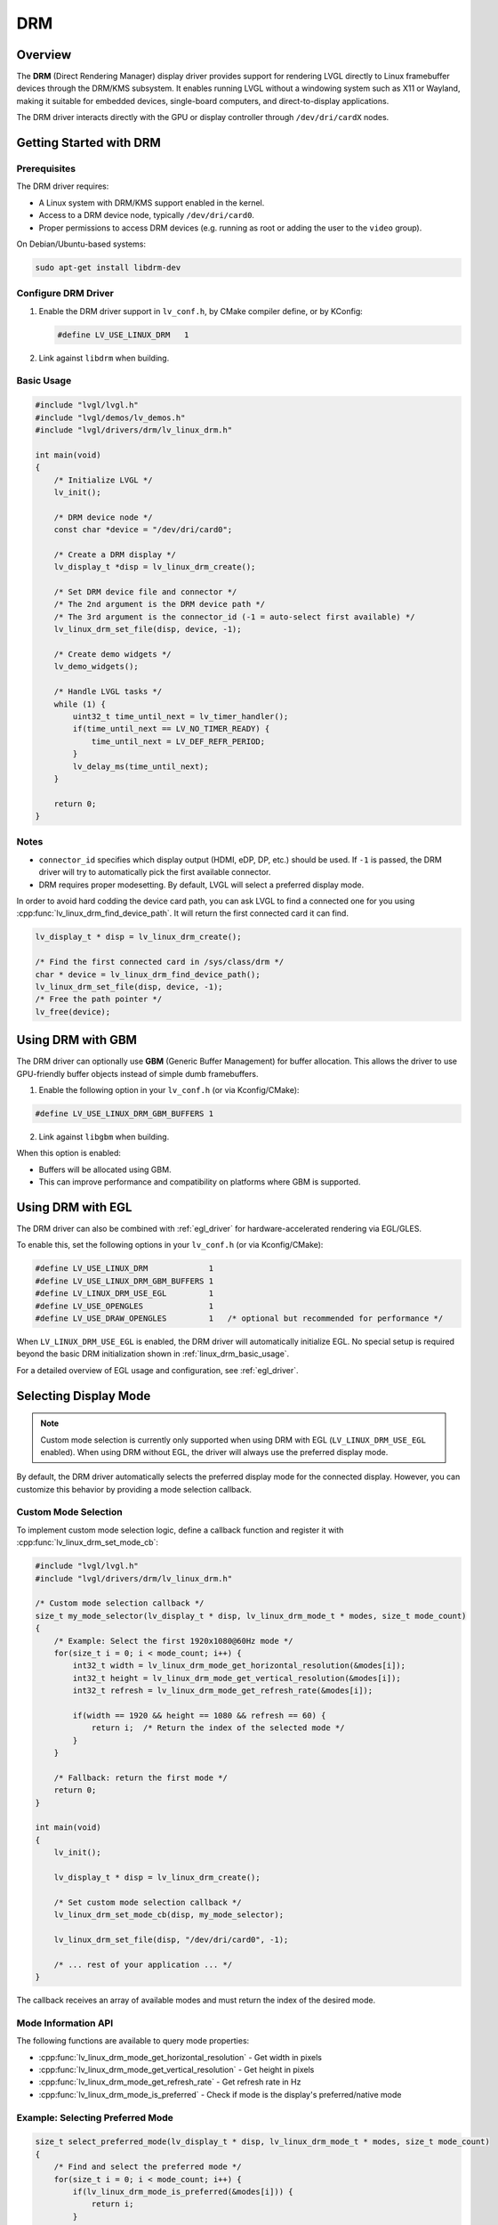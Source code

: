 .. _linux_drm:

===
DRM
===

Overview
--------

The **DRM** (Direct Rendering Manager) display driver provides support for rendering
LVGL directly to Linux framebuffer devices through the DRM/KMS subsystem.  
It enables running LVGL without a windowing system such as X11 or Wayland,
making it suitable for embedded devices, single-board computers, and direct-to-display
applications.

The DRM driver interacts directly with the GPU or display controller through
``/dev/dri/cardX`` nodes.

Getting Started with DRM
------------------------

Prerequisites
~~~~~~~~~~~~~

The DRM driver requires:

- A Linux system with DRM/KMS support enabled in the kernel.
- Access to a DRM device node, typically ``/dev/dri/card0``.
- Proper permissions to access DRM devices (e.g. running as root or adding the user
  to the ``video`` group).

On Debian/Ubuntu-based systems:

.. code-block:: shell

    sudo apt-get install libdrm-dev

Configure DRM Driver
~~~~~~~~~~~~~~~~~~~~

1. Enable the DRM driver support in ``lv_conf.h``, by CMake compiler define, or by KConfig:

   .. code-block:: c

       #define LV_USE_LINUX_DRM   1

2. Link against ``libdrm`` when building.

.. _linux_drm_basic_usage:

Basic Usage
~~~~~~~~~~~

.. code-block:: c

    #include "lvgl/lvgl.h"
    #include "lvgl/demos/lv_demos.h"
    #include "lvgl/drivers/drm/lv_linux_drm.h"

    int main(void)
    {
        /* Initialize LVGL */
        lv_init();

        /* DRM device node */
        const char *device = "/dev/dri/card0";

        /* Create a DRM display */
        lv_display_t *disp = lv_linux_drm_create();

        /* Set DRM device file and connector */
        /* The 2nd argument is the DRM device path */
        /* The 3rd argument is the connector_id (-1 = auto-select first available) */
        lv_linux_drm_set_file(disp, device, -1);

        /* Create demo widgets */
        lv_demo_widgets();

        /* Handle LVGL tasks */
        while (1) {
            uint32_t time_until_next = lv_timer_handler();
            if(time_until_next == LV_NO_TIMER_READY) {
                time_until_next = LV_DEF_REFR_PERIOD;
            }
            lv_delay_ms(time_until_next);
        }

        return 0;
    }

Notes
~~~~~

- ``connector_id`` specifies which display output (HDMI, eDP, DP, etc.) should be used.  
  If ``-1`` is passed, the DRM driver will try to automatically pick the first available connector.
- DRM requires proper modesetting. By default, LVGL will select a preferred display mode.


In order to avoid hard codding the device card path, you can ask LVGL to find a connected one for you using :cpp:func:`lv_linux_drm_find_device_path`.
It will return the first connected card it can find.

.. code-block:: c

    lv_display_t * disp = lv_linux_drm_create();

    /* Find the first connected card in /sys/class/drm */
    char * device = lv_linux_drm_find_device_path();
    lv_linux_drm_set_file(disp, device, -1);
    /* Free the path pointer */
    lv_free(device);


Using DRM with GBM
------------------

The DRM driver can optionally use **GBM** (Generic Buffer Management) for buffer allocation.  
This allows the driver to use GPU-friendly buffer objects instead of simple dumb framebuffers.

1. Enable the following option in your ``lv_conf.h`` (or via Kconfig/CMake):

.. code-block:: c

    #define LV_USE_LINUX_DRM_GBM_BUFFERS 1

2. Link against ``libgbm`` when building.

When this option is enabled:

- Buffers will be allocated using GBM.
- This can improve performance and compatibility on platforms where GBM is supported.



Using DRM with EGL
------------------

The DRM driver can also be combined with :ref:`egl_driver` for hardware-accelerated
rendering via EGL/GLES.

To enable this, set the following options in your ``lv_conf.h`` (or via Kconfig/CMake):

.. code-block:: c

    #define LV_USE_LINUX_DRM             1
    #define LV_USE_LINUX_DRM_GBM_BUFFERS 1
    #define LV_LINUX_DRM_USE_EGL         1
    #define LV_USE_OPENGLES              1
    #define LV_USE_DRAW_OPENGLES         1   /* optional but recommended for performance */

When ``LV_LINUX_DRM_USE_EGL`` is enabled, the DRM driver will automatically initialize EGL.  
No special setup is required beyond the basic DRM initialization shown in :ref:`linux_drm_basic_usage`.

For a detailed overview of EGL usage and configuration, see :ref:`egl_driver`.


Selecting Display Mode
----------------------

.. note::
    Custom mode selection is currently only supported when using DRM with EGL 
    (``LV_LINUX_DRM_USE_EGL`` enabled). When using DRM without EGL, the driver 
    will always use the preferred display mode.

By default, the DRM driver automatically selects the preferred display mode for the connected display. However, you can customize this behavior by providing a mode selection callback.

Custom Mode Selection
~~~~~~~~~~~~~~~~~~~~~

To implement custom mode selection logic, define a callback function and register it with :cpp:func:`lv_linux_drm_set_mode_cb`:

.. code-block:: c

    #include "lvgl/lvgl.h"
    #include "lvgl/drivers/drm/lv_linux_drm.h"

    /* Custom mode selection callback */
    size_t my_mode_selector(lv_display_t * disp, lv_linux_drm_mode_t * modes, size_t mode_count)
    {
        /* Example: Select the first 1920x1080@60Hz mode */
        for(size_t i = 0; i < mode_count; i++) {
            int32_t width = lv_linux_drm_mode_get_horizontal_resolution(&modes[i]);
            int32_t height = lv_linux_drm_mode_get_vertical_resolution(&modes[i]);
            int32_t refresh = lv_linux_drm_mode_get_refresh_rate(&modes[i]);
            
            if(width == 1920 && height == 1080 && refresh == 60) {
                return i;  /* Return the index of the selected mode */
            }
        }
        
        /* Fallback: return the first mode */
        return 0;
    }

    int main(void)
    {
        lv_init();
        
        lv_display_t * disp = lv_linux_drm_create();
        
        /* Set custom mode selection callback */
        lv_linux_drm_set_mode_cb(disp, my_mode_selector);
        
        lv_linux_drm_set_file(disp, "/dev/dri/card0", -1);
        
        /* ... rest of your application ... */
    }

The callback receives an array of available modes and must return the index of the desired mode.

Mode Information API
~~~~~~~~~~~~~~~~~~~~

The following functions are available to query mode properties:

- :cpp:func:`lv_linux_drm_mode_get_horizontal_resolution` - Get width in pixels
- :cpp:func:`lv_linux_drm_mode_get_vertical_resolution` - Get height in pixels
- :cpp:func:`lv_linux_drm_mode_get_refresh_rate` - Get refresh rate in Hz
- :cpp:func:`lv_linux_drm_mode_is_preferred` - Check if mode is the display's preferred/native mode

Example: Selecting Preferred Mode
~~~~~~~~~~~~~~~~~~~~~~~~~~~~~~~~~~

.. code-block:: c

    size_t select_preferred_mode(lv_display_t * disp, lv_linux_drm_mode_t * modes, size_t mode_count)
    {
        /* Find and select the preferred mode */
        for(size_t i = 0; i < mode_count; i++) {
            if(lv_linux_drm_mode_is_preferred(&modes[i])) {
                return i;
            }
        }
        
        /* If no preferred mode found, return the first mode */
        return 0;
    }

Example: Selecting Highest Resolution
~~~~~~~~~~~~~~~~~~~~~~~~~~~~~~~~~~~~~~

.. code-block:: c

    size_t select_highest_resolution(lv_display_t * disp, lv_linux_drm_mode_t * modes, size_t mode_count)
    {
        size_t best_index = 0;
        int32_t max_pixels = 0;
        
        for(size_t i = 0; i < mode_count; i++) {
            int32_t width = lv_linux_drm_mode_get_horizontal_resolution(&modes[i]);
            int32_t height = lv_linux_drm_mode_get_vertical_resolution(&modes[i]);
            int32_t pixels = width * height;
            
            if(pixels > max_pixels) {
                max_pixels = pixels;
                best_index = i;
            }
        }
        
        return best_index;
    }

Notes
~~~~~

- The mode selection callback is called before the display is initialized.
- If no callback is set, the driver uses the preferred mode by default.
- Ensure the callback always returns a valid index (0 to ``mode_count - 1``).
- To restore default behavior, call :cpp:func:`lv_linux_drm_set_mode_cb` with ``NULL`` as the callback.
